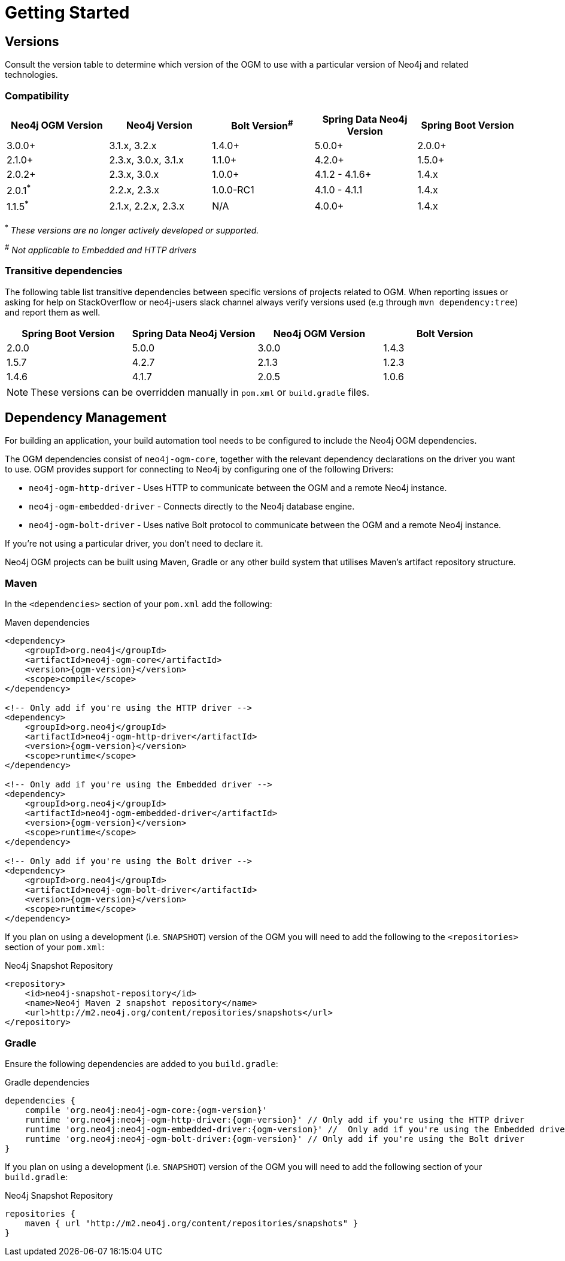 [[reference:getting-started]]
= Getting Started

[[reference:getting-started:versions]]
== Versions

Consult the version table to determine which version of the OGM to use with a particular version of Neo4j and related technologies.

=== Compatibility

[frame="topbot",options="header"]
|======================
|Neo4j OGM Version   |Neo4j Version       | Bolt Version^#^ | Spring Data Neo4j Version | Spring Boot Version
|3.0.0+              |3.1.x, 3.2.x        | 1.4.0+          | 5.0.0+                    | 2.0.0+
|2.1.0+              |2.3.x, 3.0.x, 3.1.x | 1.1.0+          | 4.2.0+                    | 1.5.0+
|2.0.2+              |2.3.x, 3.0.x        | 1.0.0+          | 4.1.2 - 4.1.6+            | 1.4.x
|2.0.1^*^            |2.2.x, 2.3.x        | 1.0.0-RC1       | 4.1.0 - 4.1.1             | 1.4.x
|1.1.5^*^            |2.1.x, 2.2.x, 2.3.x | N/A             | 4.0.0+                    | 1.4.x
|======================

^*^ __These versions are no longer actively developed or supported.__ +

^#^ __Not applicable to Embedded and HTTP drivers__

=== Transitive dependencies

The following table list transitive dependencies between specific versions of projects related to OGM.
When reporting issues or asking for help on StackOverflow or neo4j-users slack channel always
verify versions used (e.g through `mvn dependency:tree`) and report them as well.

[frame="topbot",options="header"]
|======================
|Spring Boot Version | Spring Data Neo4j Version | Neo4j OGM Version | Bolt Version
|2.0.0               | 5.0.0                     | 3.0.0             | 1.4.3
|1.5.7               | 4.2.7                     | 2.1.3             | 1.2.3
|1.4.6               | 4.1.7                     | 2.0.5             | 1.0.6
|======================

[NOTE]
These versions can be overridden manually in `pom.xml` or `build.gradle` files.


[[reference:getting-started:dependency-management]]
== Dependency Management

For building an application, your build automation tool needs to be configured to include the Neo4j OGM dependencies.


The OGM dependencies consist of `neo4j-ogm-core`, together with the relevant dependency declarations on the driver you want to use.
OGM provides support for connecting to Neo4j by configuring one of the following Drivers:

- `neo4j-ogm-http-driver` - Uses HTTP to communicate between the OGM and a remote Neo4j instance.
- `neo4j-ogm-embedded-driver` - Connects directly to the Neo4j database engine.
- `neo4j-ogm-bolt-driver` - Uses native Bolt protocol to communicate between the OGM and a remote Neo4j instance.

If you're not using a particular driver, you don't need to declare it.

Neo4j OGM projects can be built using Maven, Gradle or any other build system that utilises Maven's artifact repository structure.

[[reference:getting-started:dependency-management:maven]]
=== Maven

In the `<dependencies>` section of your `pom.xml` add the following:

.Maven dependencies
[source, xml, subs="attributes, specialcharacters"]
----
<dependency>
    <groupId>org.neo4j</groupId>
    <artifactId>neo4j-ogm-core</artifactId>
    <version>{ogm-version}</version>
    <scope>compile</scope>
</dependency>

<!-- Only add if you're using the HTTP driver -->
<dependency>
    <groupId>org.neo4j</groupId>
    <artifactId>neo4j-ogm-http-driver</artifactId>
    <version>{ogm-version}</version>
    <scope>runtime</scope>
</dependency>

<!-- Only add if you're using the Embedded driver -->
<dependency>
    <groupId>org.neo4j</groupId>
    <artifactId>neo4j-ogm-embedded-driver</artifactId>
    <version>{ogm-version}</version>
    <scope>runtime</scope>
</dependency>

<!-- Only add if you're using the Bolt driver -->
<dependency>
    <groupId>org.neo4j</groupId>
    <artifactId>neo4j-ogm-bolt-driver</artifactId>
    <version>{ogm-version}</version>
    <scope>runtime</scope>
</dependency>
----

If you plan on using a development (i.e. `SNAPSHOT`) version of the OGM you will need to add the following to the
`<repositories>` section of your `pom.xml`:

.Neo4j Snapshot Repository
[source, xml, subs="attributes, specialcharacters"]
----
<repository>
    <id>neo4j-snapshot-repository</id>
    <name>Neo4j Maven 2 snapshot repository</name>
    <url>http://m2.neo4j.org/content/repositories/snapshots</url>
</repository>
----

[[reference:getting-started:dependency-management:gradle]]
=== Gradle

Ensure the following dependencies are added to you `build.gradle`:

.Gradle dependencies
[source, groovy, subs="attributes"]
----
dependencies {
    compile 'org.neo4j:neo4j-ogm-core:{ogm-version}'
    runtime 'org.neo4j:neo4j-ogm-http-driver:{ogm-version}' // Only add if you're using the HTTP driver
    runtime 'org.neo4j:neo4j-ogm-embedded-driver:{ogm-version}' //  Only add if you're using the Embedded driver
    runtime 'org.neo4j:neo4j-ogm-bolt-driver:{ogm-version}' // Only add if you're using the Bolt driver
}
----

If you plan on using a development (i.e. `SNAPSHOT`) version of the OGM you will need to add the following section of your `build.gradle`:

.Neo4j Snapshot Repository
[source, groovy, subs="attributes"]
----
repositories {
    maven { url "http://m2.neo4j.org/content/repositories/snapshots" }
}
----
